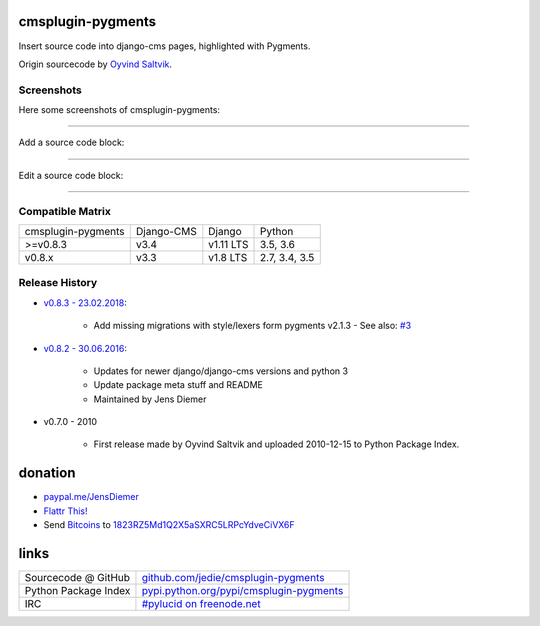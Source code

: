 ==================
cmsplugin-pygments
==================

Insert source code into django-cms pages, highlighted with Pygments.

Origin sourcecode by `Oyvind Saltvik <https://github.com/fivethreeo/cmsplugin-pygments>`_.

-----------
Screenshots
-----------

Here some screenshots of cmsplugin-pygments:

----

Add a source code block:

|20160630_cmsplugin-pygments_01.PNG|

.. |20160630_cmsplugin-pygments_01.PNG| image:: https://raw.githubusercontent.com/jedie/jedie.github.io/master/screenshots/cmsplugin-pygments/20160630_cmsplugin-pygments_01.PNG

----

Edit a source code block:

|20160630_cmsplugin-pygments_02.PNG|

.. |20160630_cmsplugin-pygments_02.PNG| image:: https://raw.githubusercontent.com/jedie/jedie.github.io/master/screenshots/cmsplugin-pygments/20160630_cmsplugin-pygments_02.PNG

----

-----------------
Compatible Matrix
-----------------

+--------------------+------------+-----------+---------------+
| cmsplugin-pygments | Django-CMS | Django    | Python        |
+--------------------+------------+-----------+---------------+
| >=v0.8.3           | v3.4       | v1.11 LTS | 3.5, 3.6      |
+--------------------+------------+-----------+---------------+
| v0.8.x             | v3.3       | v1.8 LTS  | 2.7, 3.4, 3.5 |
+--------------------+------------+-----------+---------------+

---------------
Release History
---------------

* `v0.8.3 - 23.02.2018 <https://github.com/jedie/cmsplugin-pygments/compare/v0.8.2...v0.8.3>`_:

    * Add missing migrations with style/lexers form pygments v2.1.3 - See also: `#3 <https://github.com/jedie/cmsplugin-pygments/issues/3>`_

* `v0.8.2 - 30.06.2016 <https://github.com/jedie/cmsplugin-pygments/compare/v0.7.3...v0.8.2>`_:

    * Updates for newer django/django-cms versions and python 3

    * Update package meta stuff and README

    * Maintained by Jens Diemer

* v0.7.0 - 2010

    * First release made by Oyvind Saltvik and uploaded 2010-12-15 to Python Package Index.

========
donation
========

* `paypal.me/JensDiemer <https://www.paypal.me/JensDiemer>`_

* `Flattr This! <https://flattr.com/submit/auto?uid=jedie&url=https%3A%2F%2Fgithub.com%2Fjedie%2Fcmsplugin-pygments%2F>`_

* Send `Bitcoins <http://www.bitcoin.org/>`_ to `1823RZ5Md1Q2X5aSXRC5LRPcYdveCiVX6F <https://blockexplorer.com/address/1823RZ5Md1Q2X5aSXRC5LRPcYdveCiVX6F>`_

=====
links
=====

+----------------------+--------------------------------------------+
| Sourcecode @ GitHub  | `github.com/jedie/cmsplugin-pygments`_     |
+----------------------+--------------------------------------------+
| Python Package Index | `pypi.python.org/pypi/cmsplugin-pygments`_ |
+----------------------+--------------------------------------------+
| IRC                  | `#pylucid on freenode.net`_                |
+----------------------+--------------------------------------------+

.. _github.com/jedie/cmsplugin-pygments: https://github.com/jedie/cmsplugin-pygments
.. _pypi.python.org/pypi/cmsplugin-pygments: https://pypi.python.org/pypi/cmsplugin-pygments
.. _#pylucid on freenode.net: http://www.pylucid.org/permalink/304/irc-channel

